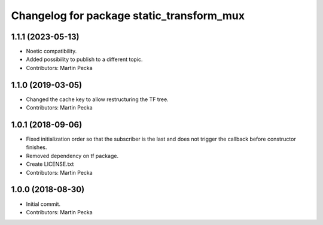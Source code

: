 ^^^^^^^^^^^^^^^^^^^^^^^^^^^^^^^^^^^^^^^^^^
Changelog for package static_transform_mux
^^^^^^^^^^^^^^^^^^^^^^^^^^^^^^^^^^^^^^^^^^

1.1.1 (2023-05-13)
------------------
* Noetic compatibility.
* Added possibility to publish to a different topic.
* Contributors: Martin Pecka

1.1.0 (2019-03-05)
------------------
* Changed the cache key to allow restructuring the TF tree.
* Contributors: Martin Pecka

1.0.1 (2018-09-06)
------------------
* Fixed initialization order so that the subscriber is the last and does not trigger the callback before constructor finishes.
* Removed dependency on tf package.
* Create LICENSE.txt
* Contributors: Martin Pecka

1.0.0 (2018-08-30)
------------------
* Initial commit.
* Contributors: Martin Pecka
